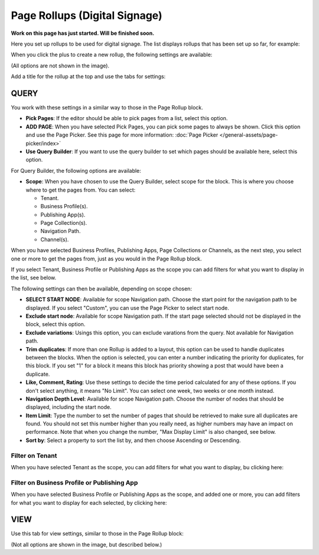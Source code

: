 Page Rollups (Digital Signage)
=============================================

**Work on this page has just started. Will be finished soon.**

Here you set up rollups to be used for digital signage. The list displays rollups that has been set up so far, for example:

.. image:: rollups-signage-list.png

When you click the plus to create a new rollup, the following settings are available:

.. image:: rollups-signage-settings.png

(All options are not shown in the image).

Add a title for the rollup at the top and use the tabs for settings:

QUERY
*******
You work with these settings in a similar way to those in the Page Rollup block.

+ **Pick Pages**: If the editor should be able to pick pages from a list, select this option.
+ **ADD PAGE**: When you have selected Pick Pages, you can pick some pages to always be shown. Click this option and use the Page Picker. See this page for more information: :doc:`Page Picker </general-assets/page-picker/index>`
+ **Use Query Builder**: If you want to use the query builder to set which pages should be available here, select this option.

For Query Builder, the following options are available:

+ **Scope**: When you have chosen to use the Query Builder, select scope for the block. This is where you choose where to get the pages from. You can select:

  + Tenant.
  + Business Profile(s).
  + Publishing App(s).
  + Page Collection(s).
  + Navigation Path.
  + Channel(s).

When you have selected Business Profiles, Publishing Apps, Page Collections or Channels, as the next step, you select one or more to get the pages from, just as you would in the Page Rollup block. 

If you select Tenant, Business Profile or Publishing Apps as the scope you can add filters for what you want to display in the list, see below.

The following settings can then be available, depending on scope chosen:

+ **SELECT START NODE**: Available for scope Navigation path. Choose the start point for the navigation path to be displayed. If you select "Custom", you can use the Page Picker to select start node.
+ **Exclude start node**: Available for scope Navigation path. If the start page selected should not be displayed in the block, select this option.
+ **Exclude variations**: Usings this option, you can exclude varations from the query. Not available for Navigation path.
+ **Trim duplicates**: If more than one Rollup is added to a layout, this option can be used to handle duplicates between the blocks. When the option is selected, you can enter a number indicating the priority for duplicates, for this block. If you set "1" for a block it means this block has priority showing a post that would have been a duplicate. 
+ **Like, Comment, Rating**: Use these settings to decide the time period calculated for any of these options. If you don't select anything, it means "No Limit". You can select one week, two weeks or one month instead.
+ **Navigation Depth Level**: Available for scope Navigation path. Choose the number of nodes that should be displayed, including the start node.
+ **Item Limit**: Type the number to set the number of pages that should be retrieved to make sure all duplicates are found. You should not set this number higher than you really need, as higher numbers may have an impact on performance. Note that when you change the number, "Max Display Limit" is also changed, see below.
+ **Sort by**: Select a property to sort the list by, and then choose Ascending or Descending.

Filter on Tenant
----------------
When you have selected Tenant as the scope, you can add filters for what you want to display, bu clicking here:

.. image:: rollups-signage-settings-tenant.png

Filter on Business Profile or Publishing App
----------------------------------------------
When you have selected Business Profile or Publishing Apps as the scope, and added one or more, you can add filters for what you want to display for each selected, by clicking here:

.. image:: rollups-signage-settings-business.png

VIEW
******
Use this tab for view settings, similar to those in the Page Rollup block:

.. image:: rollups-signage-view.png

(Not all options are shown in the image, but described below.)



